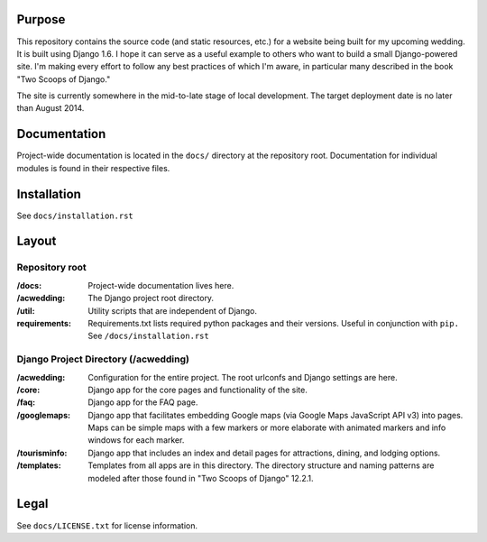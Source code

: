 Purpose
-------

This repository contains the source code (and static resources, etc.) for a website being built for my upcoming wedding. It is built using Django 1.6. I hope it can serve as a useful example to others who want to build a small Django-powered site. I'm making every effort to follow any best practices of which I'm aware, in particular many described in the book "Two Scoops of Django."

The site is currently somewhere in the mid-to-late stage of local development. The target deployment date is no later than August 2014.


Documentation
-------------

Project-wide documentation is located in the ``docs/`` directory at the repository root. Documentation for individual modules is found in their respective files.


Installation
------------

See ``docs/installation.rst``


Layout
------

Repository root
^^^^^^^^^^^^^^^
:/docs: Project-wide documentation lives here.

:/acwedding: The Django project root directory.

:/util: Utility scripts that are independent of Django.

:requirements: Requirements.txt lists required python packages and their versions. Useful in conjunction with ``pip.`` See ``/docs/installation.rst``

Django Project Directory (/acwedding)
^^^^^^^^^^^^^^^^^^^^^^^^^^^^^^^^^^^^^

:/acwedding: Configuration for the entire project. The root urlconfs and Django settings are here.

:/core: Django app for the core pages and functionality of the site. 

:/faq: Django app for the FAQ page. 

:/googlemaps: Django app that facilitates embedding Google maps (via Google Maps JavaScript API v3) into pages. Maps can be simple maps with a few markers or more elaborate with animated markers and info windows for each marker.

:/tourisminfo: Django app that includes an index and detail pages for attractions, dining, and lodging options.

:/templates: Templates from all apps are in this directory. The directory structure and naming patterns are modeled after those found in "Two Scoops of Django" 12.2.1.

Legal
-----

See ``docs/LICENSE.txt`` for license information. 
